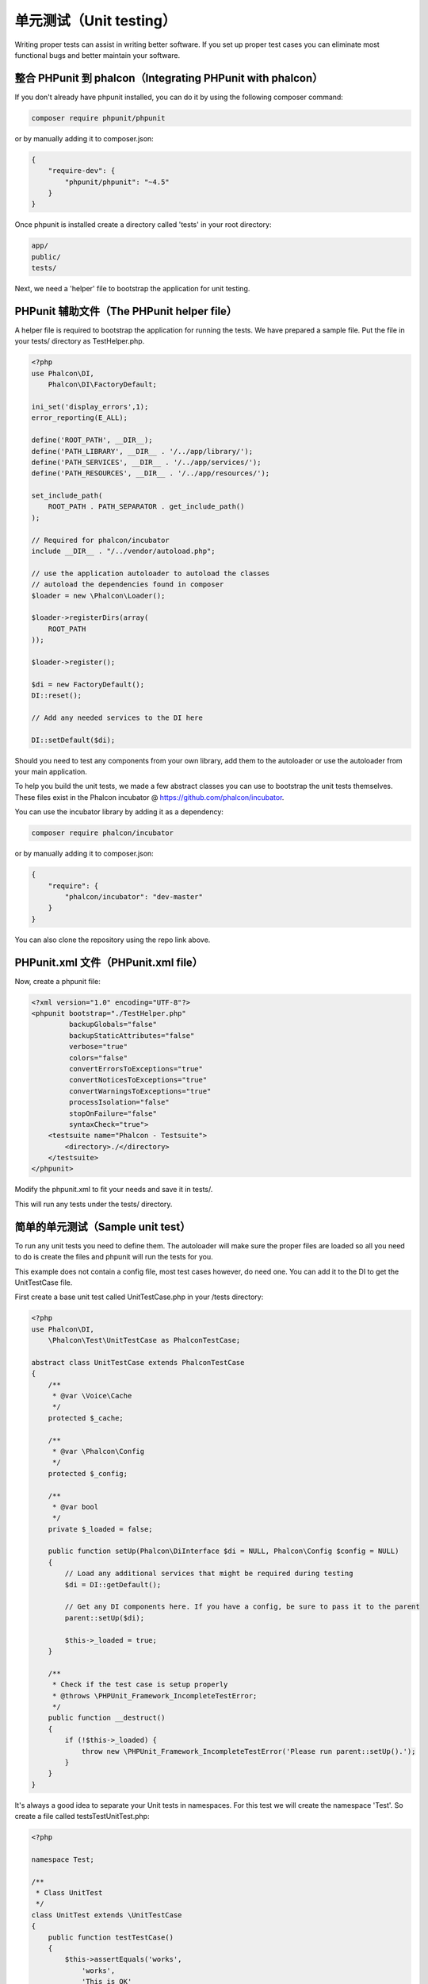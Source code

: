 单元测试（Unit testing）
============
Writing proper tests can assist in writing better software. If you set up proper test cases you can eliminate most
functional bugs and better maintain your software.

整合 PHPunit 到 phalcon（Integrating PHPunit with phalcon）
--------------------------------
If you don't already have phpunit installed, you can do it by using the following composer command:

.. code-block:: bash

  composer require phpunit/phpunit


or by manually adding it to composer.json:

.. code-block:: json

  {
      "require-dev": {
          "phpunit/phpunit": "~4.5"
      }
  }


Once phpunit is installed create a directory called 'tests' in your root directory:

.. code-block:: bash

  app/
  public/
  tests/

Next, we need a 'helper' file to bootstrap the application for unit testing.

PHPunit 辅助文件（The PHPunit helper file）
-----------------------
A helper file is required to bootstrap the application for running the tests. We have prepared a sample file. Put the
file in your tests/ directory as TestHelper.php.




.. code-block:: php

  <?php
  use Phalcon\DI,
      Phalcon\DI\FactoryDefault;

  ini_set('display_errors',1);
  error_reporting(E_ALL);

  define('ROOT_PATH', __DIR__);
  define('PATH_LIBRARY', __DIR__ . '/../app/library/');
  define('PATH_SERVICES', __DIR__ . '/../app/services/');
  define('PATH_RESOURCES', __DIR__ . '/../app/resources/');

  set_include_path(
      ROOT_PATH . PATH_SEPARATOR . get_include_path()
  );

  // Required for phalcon/incubator
  include __DIR__ . "/../vendor/autoload.php";

  // use the application autoloader to autoload the classes
  // autoload the dependencies found in composer
  $loader = new \Phalcon\Loader();

  $loader->registerDirs(array(
      ROOT_PATH
  ));

  $loader->register();

  $di = new FactoryDefault();
  DI::reset();

  // Add any needed services to the DI here

  DI::setDefault($di);


Should you need to test any components from your own library, add them to the autoloader or use the autoloader from your
main application.

To help you build the unit tests, we made a few abstract classes you can use to bootstrap the unit tests themselves.
These files exist in the Phalcon incubator @ https://github.com/phalcon/incubator.

You can use the incubator library by adding it as a dependency:

.. code-block:: bash

  composer require phalcon/incubator


or by manually adding it to composer.json:

.. code-block:: json

  {
      "require": {
          "phalcon/incubator": "dev-master"
      }
  }

You can also clone the repository using the repo link above.

PHPunit.xml 文件（PHPunit.xml file）
----------------
Now, create a phpunit file:

.. code-block:: xml

  <?xml version="1.0" encoding="UTF-8"?>
  <phpunit bootstrap="./TestHelper.php"
           backupGlobals="false"
           backupStaticAttributes="false"
           verbose="true"
           colors="false"
           convertErrorsToExceptions="true"
           convertNoticesToExceptions="true"
           convertWarningsToExceptions="true"
           processIsolation="false"
           stopOnFailure="false"
           syntaxCheck="true">
      <testsuite name="Phalcon - Testsuite">
          <directory>./</directory>
      </testsuite>
  </phpunit>

Modify the phpunit.xml to fit your needs and save it in tests/.

This will run any tests under the tests/ directory.

简单的单元测试（Sample unit test）
----------------
To run any unit tests you need to define them. The autoloader will make sure the proper files are loaded so all you
need to do is create the files and phpunit will run the tests for you.

This example does not contain a config file, most test cases however, do need one. You can add it to the DI to get the UnitTestCase file.

First create a base unit test called UnitTestCase.php in your /tests directory:

.. code-block:: php

  <?php
  use Phalcon\DI,
      \Phalcon\Test\UnitTestCase as PhalconTestCase;

  abstract class UnitTestCase extends PhalconTestCase
  {
      /**
       * @var \Voice\Cache
       */
      protected $_cache;

      /**
       * @var \Phalcon\Config
       */
      protected $_config;

      /**
       * @var bool
       */
      private $_loaded = false;

      public function setUp(Phalcon\DiInterface $di = NULL, Phalcon\Config $config = NULL)
      {
          // Load any additional services that might be required during testing
          $di = DI::getDefault();

          // Get any DI components here. If you have a config, be sure to pass it to the parent
          parent::setUp($di);

          $this->_loaded = true;
      }

      /**
       * Check if the test case is setup properly
       * @throws \PHPUnit_Framework_IncompleteTestError;
       */
      public function __destruct()
      {
          if (!$this->_loaded) {
              throw new \PHPUnit_Framework_IncompleteTestError('Please run parent::setUp().');
          }
      }
  }

It's always a good idea to separate your Unit tests in namespaces. For this test we will create the namespace
'Test'. So create a file called \tests\Test\UnitTest.php:

.. code-block:: php

  <?php

  namespace Test;

  /**
   * Class UnitTest
   */
  class UnitTest extends \UnitTestCase
  {
      public function testTestCase()
      {
          $this->assertEquals('works',
              'works',
              'This is OK'
          );

          $this->assertEquals('works',
              'works1',
              'This will fail'
          );
      }
  }

Now when you execute 'phpunit' in your command-line from the \tests directory you will get the following output:

.. code-block:: bash

  $ phpunit
  PHPUnit 3.7.23 by Sebastian Bergmann.

  Configuration read from /private/var/www/tests/phpunit.xml

  Time: 3 ms, Memory: 3.25Mb

  There was 1 failure:

  1) Test\UnitTest::testTestCase
  This will fail
  Failed asserting that two strings are equal.
  --- Expected
  +++ Actual
  @@ @@
  -'works'
  +'works1'

  /private/var/www/tests/Test/UnitTest.php:25

  FAILURES!
  Tests: 1, Assertions: 2, Failures: 1.

Now you can start building your unit tests. You can view a good guide here (we also recommend reading the
PHPunit documentation if you're not familiar with PHPunit):

http://blog.stevensanderson.com/2009/08/24/writing-great-unit-tests-best-and-worst-practises/
